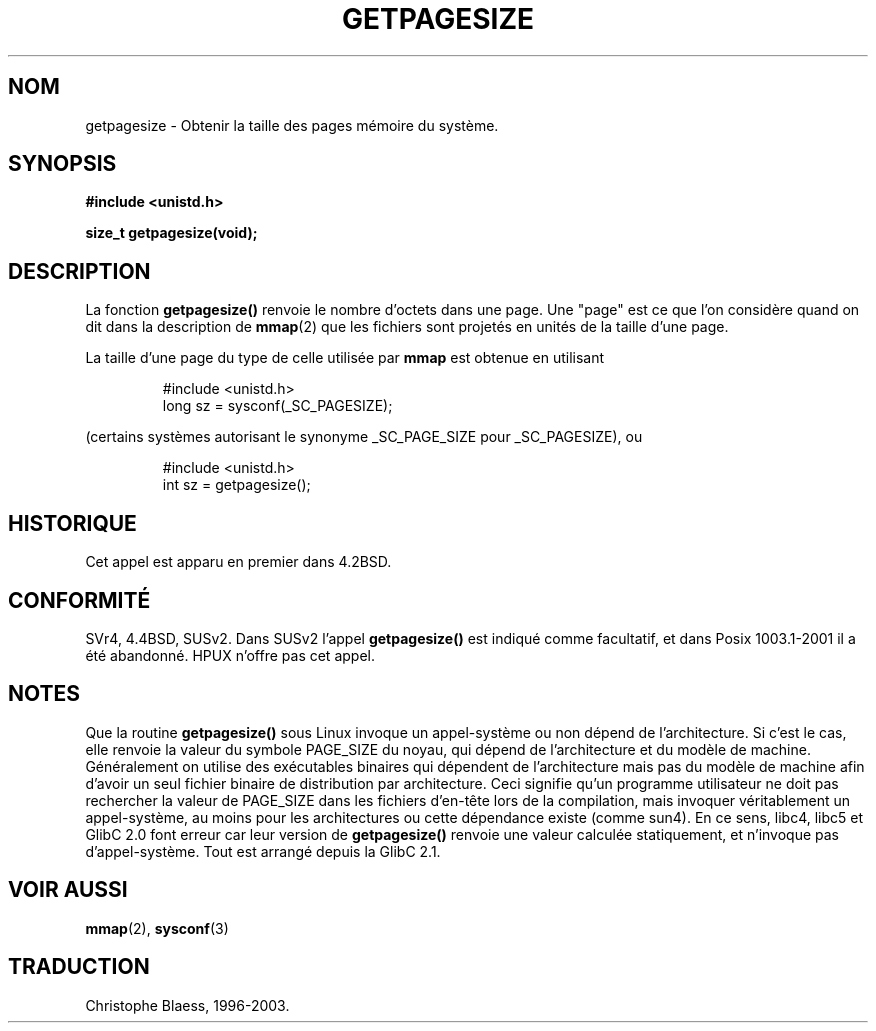 .\" Hey Emacs! This file is -*- nroff -*- source.
.\"
.\" Copyright 1993 Rickard E. Faith (faith@cs.unc.edu)
.\" Portions from /usr/include/unistd.h are
.\"               Copyright (C) 1991, 1992 Free Software Foundation, Inc.
.\"
.\" Permission is granted to make and distribute verbatim copies of this
.\" manual provided the copyright notice and this permission notice are
.\" preserved on all copies.
.\"
.\" Permission is granted to copy and distribute modified versions of this
.\" manual under the conditions for verbatim copying, provided that the
.\" entire resulting derived work is distributed under the terms of a
.\" permission notice identical to this one
.\" 
.\" Since the Linux kernel and libraries are constantly changing, this
.\" manual page may be incorrect or out-of-date.  The author(s) assume no
.\" responsibility for errors or omissions, or for damages resulting from
.\" the use of the information contained herein.  The author(s) may not
.\" have taken the same level of care in the production of this manual,
.\" which is licensed free of charge, as they might when working
.\" professionally.
.\" 
.\" Formatted or processed versions of this manual, if unaccompanied by
.\" the source, must acknowledge the copyright and authors of this work.
.\"
.\" Traduction 11/10/1996 Christophe BLAESS (ccb@club-internet.fr)
.\" Mise a jour 8/04/97
.\" màj 26/06/2000 LDP 1.30
.\" màj 16/01/2002 LDP 1.47
.\" màj 18/07/2003 LDP 1.56
.TH GETPAGESIZE 2 "18 juillet 2003" LDP "Manuel du programmeur Linux"
.SH NOM
getpagesize \- Obtenir la taille des pages mémoire du système.
.SH SYNOPSIS
.B #include <unistd.h>
.sp
.B size_t getpagesize(void);
.SH DESCRIPTION
La fonction
.B getpagesize()
renvoie le nombre d'octets dans une page. Une "page" est ce que l'on
considère quand on dit dans la description de
.BR mmap (2)
que les fichiers sont projetés en unités de la taille d'une page.

La taille d'une page du type de celle utilisée par
.B mmap
est obtenue en utilisant

.RS
.nf
#include <unistd.h>
long sz = sysconf(_SC_PAGESIZE);
.fi
.RE                                                                          

(certains systèmes autorisant le synonyme _SC_PAGE_SIZE pour _SC_PAGESIZE), ou

.RS
.nf
#include <unistd.h>
int sz = getpagesize();
.fi
.RE

.SH HISTORIQUE
Cet appel est apparu en premier dans 4.2BSD.
.SH CONFORMITÉ
SVr4, 4.4BSD, SUSv2.
Dans SUSv2 l'appel
.B getpagesize()
est indiqué comme facultatif, et dans Posix 1003.1-2001 il a
été abandonné.
HPUX n'offre pas cet appel.
.SH NOTES
Que la routine
.B getpagesize()
sous Linux invoque un appel-système ou non dépend de l'architecture. Si c'est
le cas, elle renvoie la valeur du symbole PAGE_SIZE du noyau, qui dépend
de l'architecture et du modèle de machine.
Généralement on utilise des exécutables binaires qui dépendent de l'architecture
mais pas du modèle de machine afin d'avoir un seul fichier binaire de distribution
par architecture. Ceci signifie qu'un programme utilisateur ne doit pas rechercher
la valeur de PAGE_SIZE dans les fichiers d'en-tête lors de la compilation, mais
invoquer véritablement un appel-système, au moins pour les architectures ou
cette dépendance existe (comme sun4).
En ce sens, libc4, libc5 et GlibC 2.0 font erreur car leur version de
.B getpagesize()
renvoie une valeur calculée statiquement, et n'invoque pas d'appel-système.
Tout est arrangé depuis la GlibC 2.1.
.SH "VOIR AUSSI"
.BR mmap (2),
.BR sysconf (3)
.SH TRADUCTION
Christophe Blaess, 1996-2003.
